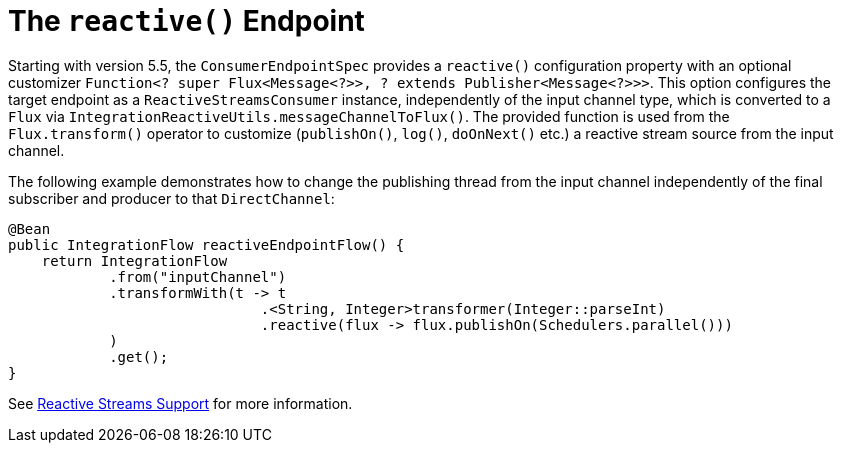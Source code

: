 [[java-dsl-reactive]]
= The `reactive()` Endpoint

Starting with version 5.5, the `ConsumerEndpointSpec` provides a `reactive()` configuration property with an optional customizer `Function<? super Flux<Message<?>>, ? extends Publisher<Message<?>>>`.
This option configures the target endpoint as a `ReactiveStreamsConsumer` instance, independently of the input channel type, which is converted to a `Flux` via `IntegrationReactiveUtils.messageChannelToFlux()`.
The provided function is used from the `Flux.transform()` operator to customize (`publishOn()`, `log()`, `doOnNext()` etc.) a reactive stream source from the input channel.

The following example demonstrates how to change the publishing thread from the input channel independently of the final subscriber and producer to that `DirectChannel`:

====
[source,java]
----
@Bean
public IntegrationFlow reactiveEndpointFlow() {
    return IntegrationFlow
            .from("inputChannel")
            .transformWith(t -> t
                              .<String, Integer>transformer(Integer::parseInt)
                              .reactive(flux -> flux.publishOn(Schedulers.parallel()))
            )
            .get();
}
----
====

See xref:reactive-streams.adoc[Reactive Streams Support] for more information.

